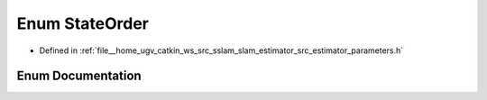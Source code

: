 .. _exhale_enum_slam__estimator_2src_2estimator_2parameters_8h_1ab616602fb23eb03cb939e6c7b53e5647:

Enum StateOrder
===============

- Defined in :ref:`file__home_ugv_catkin_ws_src_sslam_slam_estimator_src_estimator_parameters.h`


Enum Documentation
------------------


.. doxygenenum:: StateOrder
